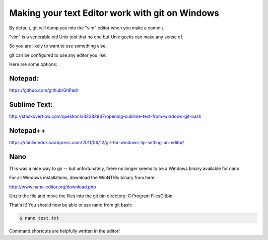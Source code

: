 .. _install_nano_win:

Making your text Editor work with git on Windows
================================================

By default, git will dump you into the "vim" editor when you make a commit.

"vim" is a venerable old Unix tool that no one but Unix geeks can make any sense of.

So you are likely to want to use something else.

git can be configured to use any editor you like.

Here are some options:

Notepad:
--------

https://github.com/github/GitPad/

Sublime Text:
-------------

http://stackoverflow.com/questions/32282847/opening-sublime-text-from-windows-git-bash

Notepad++
---------

https://danlimerick.wordpress.com/2011/06/12/git-for-windows-tip-setting-an-editor/

Nano
----

This was a nice way to go -- but unfortunately, there no longer seems to be a Windows binary available for nano.

For all Windows installations, download the WinNT/9x binary from here:

http://www.nano-editor.org/download.php

Unzip the file and move the files into the git bin directory: C:\Program Files\Git\bin

That's it! You should now be able to use nano from git bash:

.. code-block:: bash

    $ nano test.txt

Command shortcuts are helpfully written in the editor!
